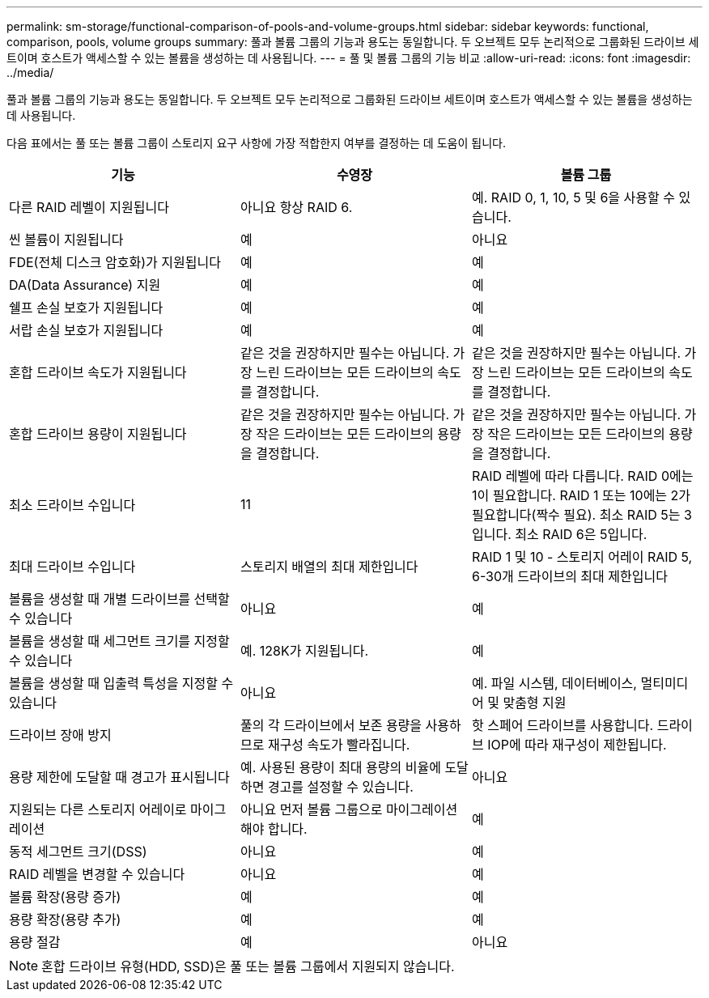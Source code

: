 ---
permalink: sm-storage/functional-comparison-of-pools-and-volume-groups.html 
sidebar: sidebar 
keywords: functional, comparison, pools, volume groups 
summary: 풀과 볼륨 그룹의 기능과 용도는 동일합니다. 두 오브젝트 모두 논리적으로 그룹화된 드라이브 세트이며 호스트가 액세스할 수 있는 볼륨을 생성하는 데 사용됩니다. 
---
= 풀 및 볼륨 그룹의 기능 비교
:allow-uri-read: 
:icons: font
:imagesdir: ../media/


[role="lead"]
풀과 볼륨 그룹의 기능과 용도는 동일합니다. 두 오브젝트 모두 논리적으로 그룹화된 드라이브 세트이며 호스트가 액세스할 수 있는 볼륨을 생성하는 데 사용됩니다.

다음 표에서는 풀 또는 볼륨 그룹이 스토리지 요구 사항에 가장 적합한지 여부를 결정하는 데 도움이 됩니다.

[cols="3*"]
|===
| 기능 | 수영장 | 볼륨 그룹 


 a| 
다른 RAID 레벨이 지원됩니다
 a| 
아니요 항상 RAID 6.
 a| 
예. RAID 0, 1, 10, 5 및 6을 사용할 수 있습니다.



 a| 
씬 볼륨이 지원됩니다
 a| 
예
 a| 
아니요



 a| 
FDE(전체 디스크 암호화)가 지원됩니다
 a| 
예
 a| 
예



 a| 
DA(Data Assurance) 지원
 a| 
예
 a| 
예



 a| 
쉘프 손실 보호가 지원됩니다
 a| 
예
 a| 
예



 a| 
서랍 손실 보호가 지원됩니다
 a| 
예
 a| 
예



 a| 
혼합 드라이브 속도가 지원됩니다
 a| 
같은 것을 권장하지만 필수는 아닙니다. 가장 느린 드라이브는 모든 드라이브의 속도를 결정합니다.
 a| 
같은 것을 권장하지만 필수는 아닙니다. 가장 느린 드라이브는 모든 드라이브의 속도를 결정합니다.



 a| 
혼합 드라이브 용량이 지원됩니다
 a| 
같은 것을 권장하지만 필수는 아닙니다. 가장 작은 드라이브는 모든 드라이브의 용량을 결정합니다.
 a| 
같은 것을 권장하지만 필수는 아닙니다. 가장 작은 드라이브는 모든 드라이브의 용량을 결정합니다.



 a| 
최소 드라이브 수입니다
 a| 
11
 a| 
RAID 레벨에 따라 다릅니다. RAID 0에는 1이 필요합니다. RAID 1 또는 10에는 2가 필요합니다(짝수 필요). 최소 RAID 5는 3입니다. 최소 RAID 6은 5입니다.



 a| 
최대 드라이브 수입니다
 a| 
스토리지 배열의 최대 제한입니다
 a| 
RAID 1 및 10 - 스토리지 어레이 RAID 5, 6-30개 드라이브의 최대 제한입니다



 a| 
볼륨을 생성할 때 개별 드라이브를 선택할 수 있습니다
 a| 
아니요
 a| 
예



 a| 
볼륨을 생성할 때 세그먼트 크기를 지정할 수 있습니다
 a| 
예. 128K가 지원됩니다.
 a| 
예



 a| 
볼륨을 생성할 때 입출력 특성을 지정할 수 있습니다
 a| 
아니요
 a| 
예. 파일 시스템, 데이터베이스, 멀티미디어 및 맞춤형 지원



 a| 
드라이브 장애 방지
 a| 
풀의 각 드라이브에서 보존 용량을 사용하므로 재구성 속도가 빨라집니다.
 a| 
핫 스페어 드라이브를 사용합니다. 드라이브 IOP에 따라 재구성이 제한됩니다.



 a| 
용량 제한에 도달할 때 경고가 표시됩니다
 a| 
예. 사용된 용량이 최대 용량의 비율에 도달하면 경고를 설정할 수 있습니다.
 a| 
아니요



 a| 
지원되는 다른 스토리지 어레이로 마이그레이션
 a| 
아니요 먼저 볼륨 그룹으로 마이그레이션해야 합니다.
 a| 
예



 a| 
동적 세그먼트 크기(DSS)
 a| 
아니요
 a| 
예



 a| 
RAID 레벨을 변경할 수 있습니다
 a| 
아니요
 a| 
예



 a| 
볼륨 확장(용량 증가)
 a| 
예
 a| 
예



 a| 
용량 확장(용량 추가)
 a| 
예
 a| 
예



 a| 
용량 절감
 a| 
예
 a| 
아니요

|===
[NOTE]
====
혼합 드라이브 유형(HDD, SSD)은 풀 또는 볼륨 그룹에서 지원되지 않습니다.

====